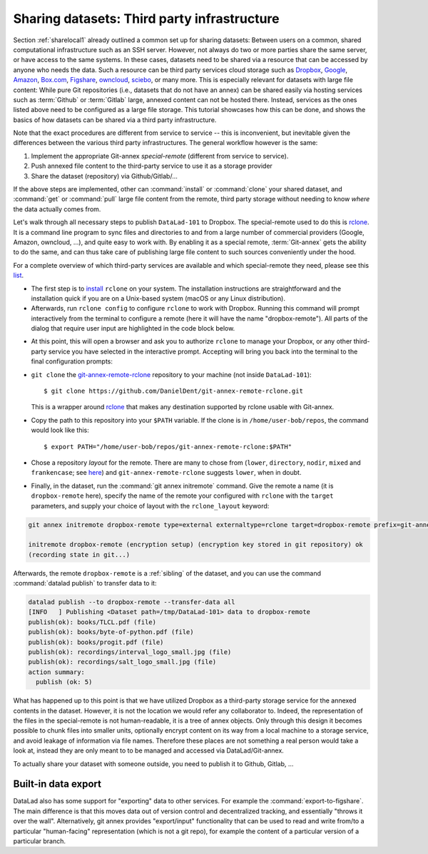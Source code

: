 .. _sharethirdparty:

Sharing datasets: Third party infrastructure
--------------------------------------------

Section :ref:`sharelocal1` already outlined a common
set up for sharing datasets: Between users on a common, shared
computational infrastructure such as an SSH server.
However, not always do two or more parties share the same
server, or have access to the same systems. In these cases,
datasets need to be shared via a resource that can be
accessed by anyone who needs the data. Such a resource can
be third party services cloud storage such as
`Dropbox <https://dropbox.com>`_,
`Google <https://google.com>`_,
`Amazon <https://aws.amazon.com/s3/?nc1=h_ls>`_,
`Box.com <https://www.box.com/en-gb/home>`_,
`Figshare <https://figshare.com/>`_,
`owncloud <https://owncloud.org/>`_,
`sciebo <https://sciebo.de/>`_,
or many more. This is especially relevant for datasets with large
file content: While pure Git repositories (i.e., datasets that do not
have an annex) can be shared easily via hosting services such as
:term:`Github` or :term:`Gitlab` large, annexed content can not be
hosted there. Instead, services as the ones listed above need to be
configured as a large file storage.
This tutorial showcases how this can be done, and shows the basics of how
datasets can be shared via a third party infrastructure.


Note that the exact procedures are different from service
to service -- this is inconvenient, but inevitable given the
differences between the various third party infrastructures.
The general workflow however is the same:

#. Implement the appropriate Git-annex *special-remote* (different
   from service to service).
#. Push annexed file content to the third-party service to use it as a storage provider
#. Share the dataset (repository) via Github/Gitlab/...

If the above steps are implemented, other can :command:`install` or
:command:`clone` your shared dataset, and :command:`get` or :command:`pull` large
file content from the remote, third party storage without needing to
know *where* the data actually comes from.

.. findoutmore:: What is a special remote

   steal from hammerpants branch

Let's walk through all necessary steps to publish ``DataLad-101``
to Dropbox. The special-remote used to do this is
`rclone <https://github.com/DanielDent/git-annex-remote-rclone>`_.
It is a command line program to sync files and directories to and
from a large number of commercial providers (Google, Amazon, owncloud,
...), and quite easy to work with. By enabling it as a special remote,
:term:`Git-annex` gets the ability to do the same, and can thus take
care of publishing large file content to such sources conveniently under
the hood.

For a complete overview of which third-party services are
available and which special-remote they need, please see this
`list <http://git-annex.branchable.com/special_remotes/>`_.

- The first step is to `install <https://rclone.org/install/>`_
  ``rclone`` on your system. The installation instructions are straightforward
  and the installation quick if you are on a Unix-based system (macOS or any
  Linux distribution).

- Afterwards, run ``rclone config`` to configure ``rclone`` to
  work with Dropbox. Running this command will prompt interactively
  from the terminal to configure a remote (here it will have the
  name "dropbox-remote"). All parts of the dialog that require user input
  are highlighted in the code block below.

.. code-block::
   :emphasize-lines: 7-8, 22, 26, 30, 36

   $ rclone config
    2019/09/06 13:43:58 NOTICE: Config file "/home/adina/.config/rclone/rclone.conf" not found - using defaults
    No remotes found - make a new one
    n) New remote
    s) Set configuration password
    q) Quit config
    n/s/q> n
    name> dropbox-remote
    Type of storage to configure.
    Enter a string value. Press Enter for the default ("").
    Choose a number from below, or type in your own value
     1 / 1Fichier
       \ "fichier"
     2 / Alias for an existing remote
       \ "alias"
    [...]
     8 / Dropbox
       \ "dropbox"
    [...]
    31 / premiumize.me
       \ "premiumizeme"
    Storage> dropbox
    ** See help for dropbox backend at: https://rclone.org/dropbox/ **

    Dropbox App Client Id
    Leave blank normally.
    Enter a string value. Press Enter for the default ("").
    client_id>
    Dropbox App Client Secret
    Leave blank normally.
    Enter a string value. Press Enter for the default ("").
    client_secret>
    Edit advanced config? (y/n)
    y) Yes
    n) No
    y/n> n
    If your browser doesn't open automatically go to the following link: http://127.0.0.1:53682/auth
    Log in and authorize rclone for access
    Waiting for code...

- At this point, this will open a browser and ask you to authorize ``rclone`` to
  manage your Dropbox, or any other third-party service you have selected
  in the interactive prompt. Accepting will bring you back into the terminal
  to the final configuration prompts:

.. code-block:: bash
   :emphasize-lines: 12, 26

   Got code
   --------------------
   [dropbox-remote]
   type = dropbox
   token = {"access_token":"meVHyc[...]",
            "token_type":"bearer",
            "expiry":"0001-01-01T00:00:00Z"}
   --------------------
   y) Yes this is OK
   e) Edit this remote
   d) Delete this remote
   y/e/d> y
   Current remotes:

   Name                 Type
   ====                 ====
   dropbox-remote       dropbox

   e) Edit existing remote
   n) New remote
   d) Delete remote
   r) Rename remote
   c) Copy remote
   s) Set configuration password
   q) Quit config
   e/n/d/r/c/s/q> q

- ``git clone`` the
  `git-annex-remote-rclone <https://github.com/DanielDent/git-annex-remote-rclone>`_
  repository to your machine (not inside ``DataLad-101``)::

     $ git clone https://github.com/DanielDent/git-annex-remote-rclone.git

  This is a wrapper around `rclone <https://rclone.or>`_ that makes any
  destination supported by rclone usable with Git-annex.

- Copy the path to this repository into your ``$PATH`` variable. If the
  clone is in ``/home/user-bob/repos``, the command would look like this::

   $ export PATH="/home/user-bob/repos/git-annex-remote-rclone:$PATH"

- Chose a repository *layout* for the remote. There are many to chose from
  (``lower``, ``directory``, ``nodir``, ``mixed`` and ``frankencase``;
  see `here <https://github.com/DanielDent/git-annex-remote-rclone>`_)
  and ``git-annex-remote-rclone`` suggests ``lower``, when in doubt.

- Finally, in the dataset, run the :command:`git annex initremote` command.
  Give the remote a name (it is ``dropbox-remote`` here), specify the name of
  the remote your configured with ``rclone`` with the ``target`` parameters,
  and supply your choice of layout with the ``rclone_layout`` keyword:

.. code-block:: bash

   git annex initremote dropbox-remote type=external externaltype=rclone target=dropbox-remote prefix=git-annex chunk=50MiB encryption=shared mac=HMACSHA512 rclone_layout=lower

   initremote dropbox-remote (encryption setup) (encryption key stored in git repository) ok
   (recording state in git...)

Afterwards, the remote ``dropbox-remote`` is a :ref:`sibling` of the dataset,
and you can use the command :command:`datalad publish` to transfer data to it:

.. todo::

   Currently I'm just trying things out, later I need to redo this
   within the narrative

.. code-block:: bash

   datalad publish --to dropbox-remote --transfer-data all
   [INFO   ] Publishing <Dataset path=/tmp/DataLad-101> data to dropbox-remote
   publish(ok): books/TLCL.pdf (file)
   publish(ok): books/byte-of-python.pdf (file)
   publish(ok): books/progit.pdf (file)
   publish(ok): recordings/interval_logo_small.jpg (file)
   publish(ok): recordings/salt_logo_small.jpg (file)
   action summary:
     publish (ok: 5)

What has happened up to this point is that we have utilized Dropbox
as a third-party storage service for the annexed contents in the dataset.
However, it is not the location we would refer any collaborator to.
Indeed, the representation of the files in the special-remote is not
human-readable, it is a tree of annex objects.
Only through this design it becomes possible to chunk files into
smaller units, optionally encrypt content on its way from a local
machine to a storage service, and avoid leakage of information via
file names. Therefore these places are not something a real person
would take a look at, instead they are only meant to to be managed
and accessed via DataLad/Git-annex.

To actually share your dataset with someone outside, you need to
publish it to Github, Gitlab, ...

.. todo::

   try this

.. findoutmore:: Special remotes

    **Special-remotes**

    A special-remote is an extension to Git's concept of remotes,
    and can tie Git-annex to many cloud services.
    In this type of remote, Git-annex can store and retrieve file
    content, but they cannot be used by other Git commands, nor do
    they store the Git history. Don't envision a special-remote as a place
    or location. A special-remote is just a protocol that defines the
    underlying transport of your files.  Instead, the special-remote is a
    protocol to transfer the Git-annex object tree (? I need to find out
    what they are...)

Built-in data export
^^^^^^^^^^^^^^^^^^^^

DataLad also has some support for "exporting" data to other services.
For example the :command:`export-to-figshare`. The main difference is
that this moves data out of version control and decentralized tracking,
and essentially "throws it over the wall". Alternatively, git annex provides
"export/input" functionality that can be used to read and write from/to
a particular "human-facing" representation (which is not a git repo),
for example the content of a particular version of a particular branch.

.. todo::

   above is literally taken from mih, need to turn it into subsection.
   Probably can find a useful example in narrative.
